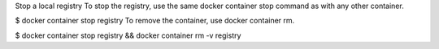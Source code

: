 Stop a local registry To stop the registry, use the same docker
container stop command as with any other container.

$ docker container stop registry To remove the container, use docker
container rm.

$ docker container stop registry && docker container rm -v registry

